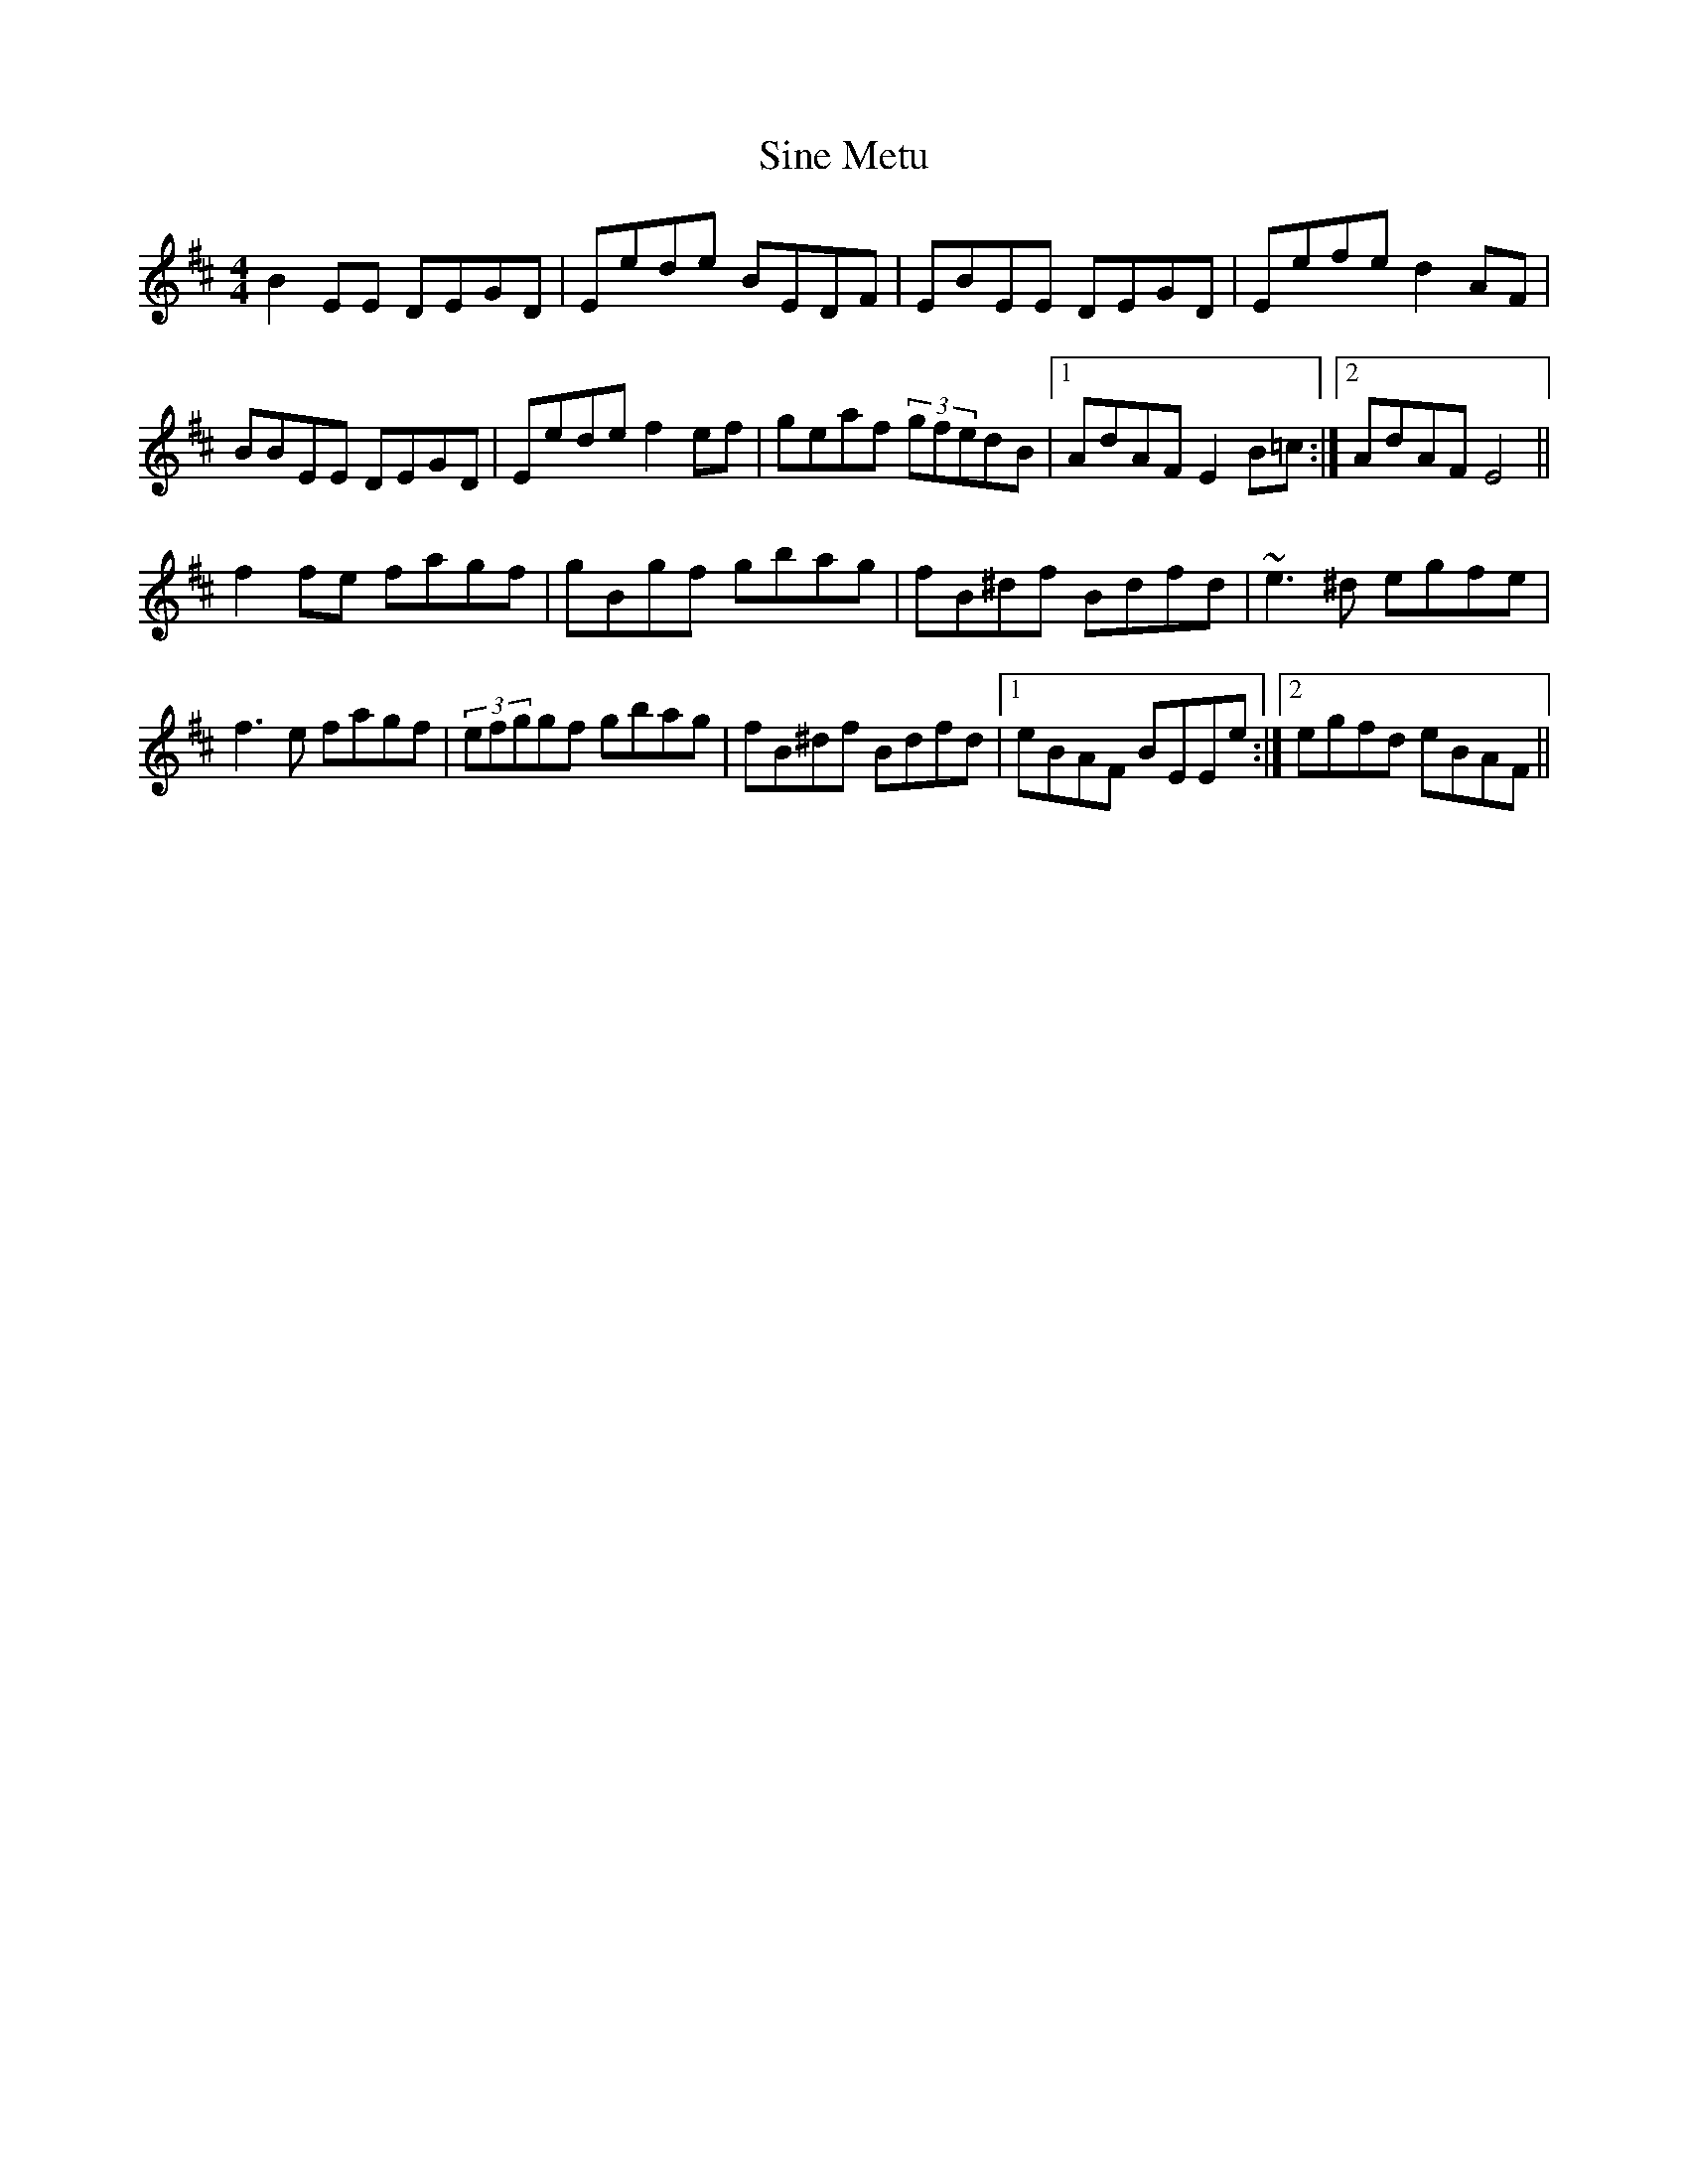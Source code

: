 X: 37125
T: Sine Metu
R: reel
M: 4/4
K: Edorian
B2EE DEGD|Eede BEDF|EBEE DEGD|Eefe d2AF|
BBEE DEGD|Eede f2ef|geaf (3gfedB|1 AdAF E2B=c:|2 AdAF E4||
f2fe fagf|gBgf gbag|fB^df Bdfd|~e3^d egfe|
f3e fagf|(3efggf gbag|fB^df Bdfd|1 eBAF BEEe:|2 egfd eBAF||

